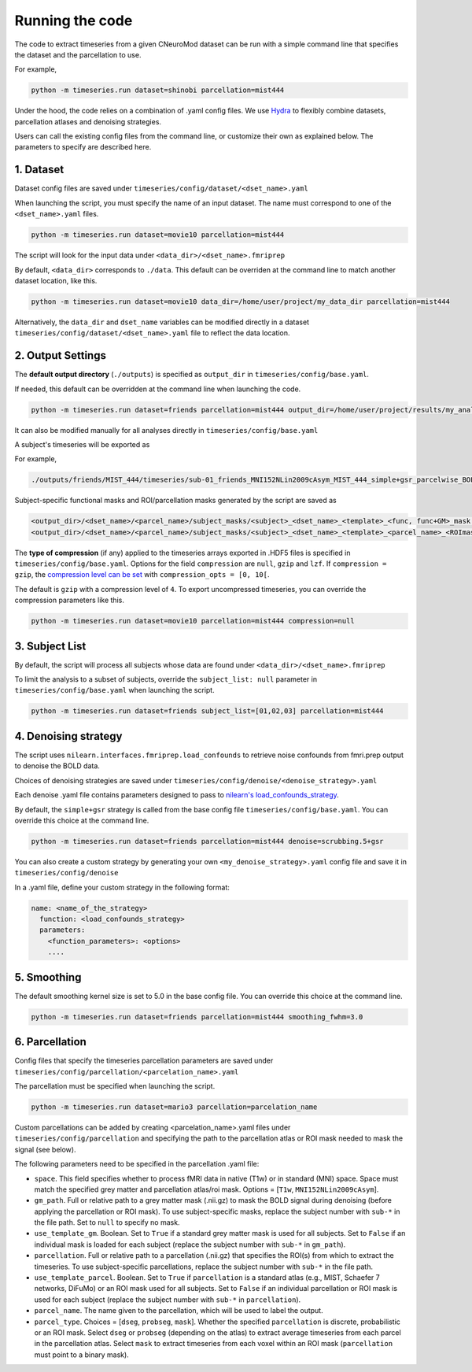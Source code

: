 Running the code
================

The code to extract timeseries from a given CNeuroMod dataset can be run with
a simple command line that specifies the dataset and the parcellation to use.

For example,

.. code-block::

   python -m timeseries.run dataset=shinobi parcellation=mist444

Under the hood, the code relies on a combination of .yaml config files.
We use `Hydra <https://hydra.cc/>`_ to flexibly combine datasets, parcellation
atlases and denoising strategies.

Users can call the existing config files from the command line, or customize
their own as explained below. The parameters to specify are described here.

1. Dataset
----------

Dataset config files are saved under
``timeseries/config/dataset/<dset_name>.yaml``

When launching the script, you must specify the name of an input dataset.
The name must correspond to one of the ``<dset_name>.yaml`` files.

.. code-block::

    python -m timeseries.run dataset=movie10 parcellation=mist444


The script will look for the input data under
``<data_dir>/<dset_name>.fmriprep``

By default, ``<data_dir>`` corresponds to ``./data``.
This default can be overriden at the command line to match another dataset location,
like this.

.. code-block::

    python -m timeseries.run dataset=movie10 data_dir=/home/user/project/my_data_dir parcellation=mist444

Alternatively, the ``data_dir`` and ``dset_name`` variables can be modified
directly in a dataset ``timeseries/config/dataset/<dset_name>.yaml`` file to reflect the data location.



2. Output Settings
------------------

The **default output directory** (``./outputs``) is specified as ``output_dir`` in
``timeseries/config/base.yaml``.

If needed, this default can be overridden at the command line when launching the code.

.. code-block::

    python -m timeseries.run dataset=friends parcellation=mist444 output_dir=/home/user/project/results/my_analysis

It can also be modified manually for all analyses directly in ``timeseries/config/base.yaml``


A subject's timeseries will be exported as

.. code-block::
  <output_dir>/<dset_name>/<parcel_name>/timeseries/<subject>_<dset_name>_<template>_<parcel_name>_<denoising_strategy>_<voxel,parcel>wise_BOLDtimeseries.h5

For example,

.. code-block::

  ./outputs/friends/MIST_444/timeseries/sub-01_friends_MNI152NLin2009cAsym_MIST_444_simple+gsr_parcelwise_BOLDtimeseries.h5

Subject-specific functional masks and ROI/parcellation masks generated by the script are saved as

.. code-block::

  <output_dir>/<dset_name>/<parcel_name>/subject_masks/<subject>_<dset_name>_<template>_<func, func+GM>_mask.nii.gz
  <output_dir>/<dset_name>/<parcel_name>/subject_masks/<subject>_<dset_name>_<template>_<parcel_name>_<ROImask, parcellation>.nii.gz


The **type of compression** (if any) applied to the timeseries arrays exported in
.HDF5 files is specified in ``timeseries/config/base.yaml``.
Options for the field ``compression`` are ``null``, ``gzip`` and ``lzf``. If ``compression = gzip``,
the `compression level can be set <https://docs.h5py.org/en/stable/high/dataset.html>`_ with ``compression_opts = [0, 10[``.

The default is ``gzip`` with a compression level of ``4``. To export uncompressed timeseries,
you can override the compression parameters like this.

.. code-block::

  python -m timeseries.run dataset=movie10 parcellation=mist444 compression=null


3. Subject List
---------------

By default, the script will process all subjects whose data are found under
``<data_dir>/<dset_name>.fmriprep``

To limit the analysis to a subset of subjects, override the ``subject_list: null``
parameter in ``timeseries/config/base.yaml`` when
launching the script.

.. code-block::

   python -m timeseries.run dataset=friends subject_list=[01,02,03] parcellation=mist444

4. Denoising strategy
---------------------
The script uses ``nilearn.interfaces.fmriprep.load_confounds`` to retrieve
noise confounds from fmri.prep output to denoise the BOLD data.

Choices of denoising strategies are saved under
``timeseries/config/denoise/<denoise_strategy>.yaml``

Each denoise .yaml file contains parameters designed to pass to
`nilearn's load_confounds_strategy <https://nilearn.github.io/dev/modules/generated/nilearn.interfaces.fmriprep.load_confounds_strategy.html>`_.

By default, the ``simple+gsr`` strategy is called from the base config file
``timeseries/config/base.yaml``. You can override this choice
at the command line.

.. code-block::

  python -m timeseries.run dataset=friends parcellation=mist444 denoise=scrubbing.5+gsr


You can also create a custom strategy by generating your own
``<my_denoise_strategy>.yaml`` config file and save it in
``timeseries/config/denoise``

In a .yaml file, define your custom strategy in the following format:

.. code-block::

  name: <name_of_the_strategy>
    function: <load_confounds_strategy>
    parameters:
      <function_parameters>: <options>
      ....


5. Smoothing
-------------------------------

The default smoothing kernel size is set to 5.0 in the base config file.
You can override this choice at the command line.

.. code-block::

    python -m timeseries.run dataset=friends parcellation=mist444 smoothing_fwhm=3.0



6. Parcellation
---------------

Config files that specify the timeseries parcellation parameters are saved under
``timeseries/config/parcellation/<parcelation_name>.yaml``

The parcellation must be specified when launching the script.

.. code-block::

    python -m timeseries.run dataset=mario3 parcellation=parcelation_name

Custom parcellations can be added by creating <parcelation_name>.yaml files under
``timeseries/config/parcellation`` and specifying the path to the parcellation
atlas or ROI mask needed to mask the signal (see below).

The following parameters need to be specified in the parcellation .yaml file:

* ``space``. This field specifies whether to process fMRI data in native (T1w) or in standard (MNI) space. Space must match the specified grey matter and parcellation atlas/roi mask. Options = [``T1w``, ``MNI152NLin2009cAsym``].
* ``gm_path``. Full or relative path to a grey matter mask (.nii.gz) to mask the BOLD signal during denoising (before applying the parcellation or ROI mask). To use subject-specific masks, replace the subject number with ``sub-*`` in the file path. Set to ``null`` to specify no mask.
* ``use_template_gm``. Boolean. Set to ``True`` if a standard grey matter mask is used for all subjects. Set to ``False`` if an individual mask is loaded for each subject (replace the subject number with ``sub-*`` in ``gm_path``).
* ``parcellation``. Full or relative path to a parcellation (.nii.gz) that specifies the ROI(s) from which to extract the timeseries. To use subject-specific parcellations, replace the subject number with ``sub-*`` in the file path.
* ``use_template_parcel``. Boolean. Set to ``True`` if ``parcellation`` is a standard atlas (e.g., MIST, Schaefer 7 networks, DiFuMo) or an ROI mask used for all subjects. Set to ``False`` if an individual parcellation or ROI mask is used for each subject (replace the subject number with ``sub-*`` in ``parcellation``).
* ``parcel_name``. The name given to the parcellation, which will be used to label the output.
* ``parcel_type``. Choices = [``dseg``, ``probseg``, ``mask``]. Whether the specified ``parcellation`` is discrete, probabilistic or an ROI mask. Select ``dseg`` or ``probseg`` (depending on the atlas) to extract average timeseries from each parcel in the parcellation atlas. Select ``mask`` to extract timeseries from each voxel within an ROI mask (``parcellation`` must point to a binary mask).
